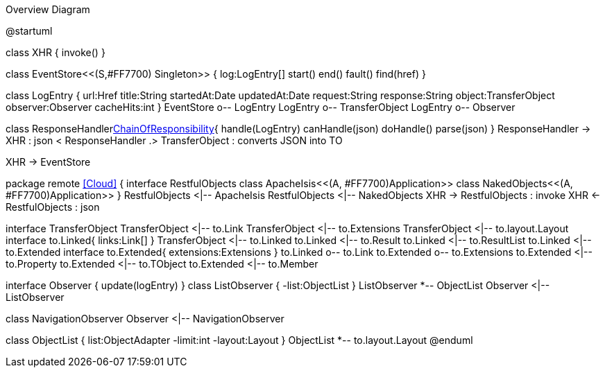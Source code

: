 .Overview Diagram
[plantuml,file="uml-overview.png"]
--
@startuml

class XHR {
    invoke()
}

class EventStore<<(S,#FF7700) Singleton>> {
    log:LogEntry[]
    start()
    end()
    fault()
    find(href)
}

class LogEntry {
    url:Href
    title:String 
    startedAt:Date
    updatedAt:Date
    request:String 
    response:String
    object:TransferObject
    observer:Observer
    cacheHits:int
}
EventStore o-- LogEntry
LogEntry o-- TransferObject
LogEntry o-- Observer

class ResponseHandler<<Facade,ChainOfResponsibility>>{
    handle(LogEntry)
    canHandle(json)
    doHandle()
    parse(json)
}
ResponseHandler -> XHR : json <
ResponseHandler .> TransferObject : converts JSON into TO

XHR -> EventStore


package remote <<Cloud>> {
interface RestfulObjects
    class ApacheIsis<<(A, #FF7700)Application>>
    class NakedObjects<<(A, #FF7700)Application>>
}
RestfulObjects <|-- ApacheIsis
RestfulObjects <|-- NakedObjects
XHR -> RestfulObjects : invoke
XHR <- RestfulObjects : json 


interface TransferObject
TransferObject <|-- to.Link
TransferObject <|-- to.Extensions
TransferObject <|-- to.layout.Layout
interface to.Linked{
    links:Link[]
}
TransferObject <|-- to.Linked
to.Linked <|-- to.Result
to.Linked <|-- to.ResultList
to.Linked <|-- to.Extended  
interface to.Extended{
    extensions:Extensions
}
to.Linked o-- to.Link
to.Extended o-- to.Extensions
to.Extended <|-- to.Property 
to.Extended <|-- to.TObject 
to.Extended <|-- to.Member 

interface Observer {
    update(logEntry)
}
class ListObserver {
    -list:ObjectList  
}
ListObserver *-- ObjectList
Observer <|-- ListObserver

class NavigationObserver
Observer <|-- NavigationObserver

class ObjectList {
    list:ObjectAdapter
    -limit:int
    -layout:Layout
}
ObjectList *-- to.layout.Layout
@enduml